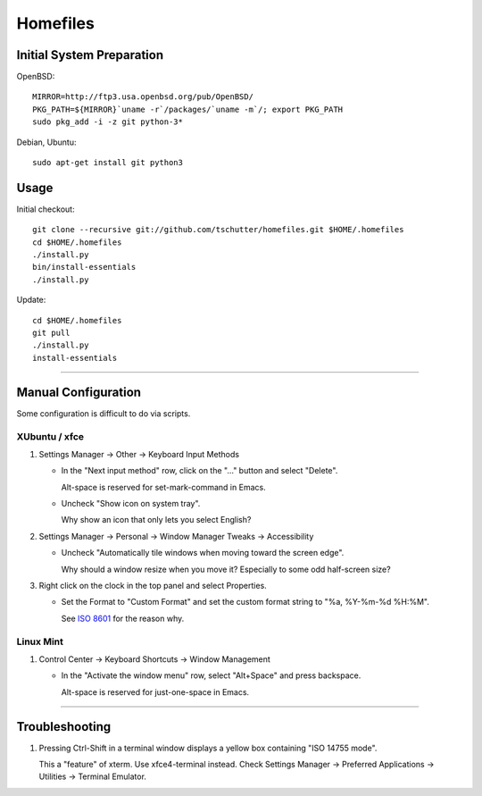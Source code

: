 Homefiles
=========

Initial System Preparation
--------------------------

OpenBSD::

  MIRROR=http://ftp3.usa.openbsd.org/pub/OpenBSD/
  PKG_PATH=${MIRROR}`uname -r`/packages/`uname -m`/; export PKG_PATH
  sudo pkg_add -i -z git python-3*

Debian, Ubuntu::

  sudo apt-get install git python3

Usage
-----

Initial checkout::

    git clone --recursive git://github.com/tschutter/homefiles.git $HOME/.homefiles
    cd $HOME/.homefiles
    ./install.py
    bin/install-essentials
    ./install.py

Update::

    cd $HOME/.homefiles
    git pull
    ./install.py
    install-essentials

----------------------------------------------------------------------

Manual Configuration
--------------------

Some configuration is difficult to do via scripts.

XUbuntu / xfce
~~~~~~~~~~~~~~

#. Settings Manager -> Other -> Keyboard Input Methods

   * In the "Next input method" row, click on the "..." button and select "Delete".

     Alt-space is reserved for set-mark-command in Emacs.

   * Uncheck "Show icon on system tray".

     Why show an icon that only lets you select English?

#. Settings Manager -> Personal -> Window Manager Tweaks -> Accessibility

   * Uncheck "Automatically tile windows when moving toward the screen
     edge".

     Why should a window resize when you move it?  Especially to some
     odd half-screen size?

#. Right click on the clock in the top panel and select Properties.

   * Set the Format to "Custom Format" and set the custom format
     string to "%a, %Y-%m-%d %H:%M".

     See `ISO 8601 <http://xkcd.com/1179/>`_ for the reason why.

Linux Mint
~~~~~~~~~~

#. Control Center -> Keyboard Shortcuts -> Window Management

   * In the "Activate the window menu" row, select "Alt+Space" and press backspace.

     Alt-space is reserved for just-one-space in Emacs.

----------------------------------------------------------------------

Troubleshooting
---------------

#. Pressing Ctrl-Shift in a terminal window displays a yellow box
   containing "ISO 14755 mode".

   This a "feature" of xterm.  Use xfce4-terminal instead.  Check
   Settings Manager -> Preferred Applications -> Utilities -> Terminal
   Emulator.
